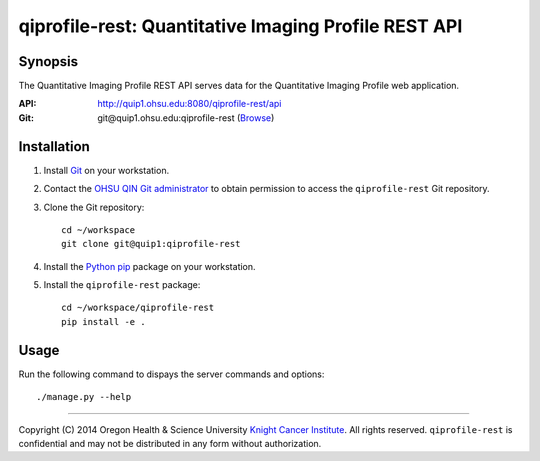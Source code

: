 .. _index:

=====================================================
qiprofile-rest: Quantitative Imaging Profile REST API
=====================================================

********
Synopsis
********
The Quantitative Imaging Profile REST API serves data for the
Quantitative Imaging Profile web application.

:API: http://quip1.ohsu.edu:8080/qiprofile-rest/api

:Git: git\@quip1.ohsu.edu:qiprofile-rest
      (`Browse <http://quip1.ohsu.edu:6060/qiprofile-rest>`__)


************
Installation
************
1. Install Git_ on your workstation.

2. Contact the `OHSU QIN Git administrator`_ to obtain permission
   to access the ``qiprofile-rest`` Git repository.

3. Clone the Git repository::

       cd ~/workspace
       git clone git@quip1:qiprofile-rest
   
4. Install the Python_ pip_ package on your workstation.

5. Install the ``qiprofile-rest`` package::

       cd ~/workspace/qiprofile-rest
       pip install -e .


*****
Usage
*****
Run the following command to dispays the server commands and options::

     ./manage.py --help

---------

.. container:: copyright

  Copyright (C) 2014 Oregon Health & Science University `Knight Cancer Institute`_.
  All rights reserved.
  ``qiprofile-rest`` is confidential and may not be distributed in any form without
  authorization.


.. Targets:

.. _Git: http://www.git-scm.com

.. _Knight Cancer Institute: http://www.ohsu.edu/xd/health/services/cancer

.. _OHSU QIN Git administrator: loneyf@ohsu.edu

.. _pip: https://pypi.python.org/pypi/pip

.. _Python: http://www.python.org

.. _OHSU QIN Sharepoint: https://bridge.ohsu.edu/research/knight/projects/qin/SitePages/Home.aspx

.. _qiprofile-rest: http://quip1.ohsu.edu:8080/qiprofile-rest

.. _qiprofile-rest repository: http://quip1.ohsu.edu:6060/qiprofile-rest

